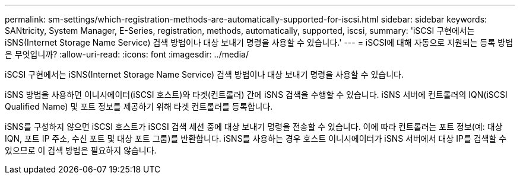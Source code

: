 ---
permalink: sm-settings/which-registration-methods-are-automatically-supported-for-iscsi.html 
sidebar: sidebar 
keywords: SANtricity, System Manager, E-Series, registration, methods,  automatically, supported, iscsi, 
summary: 'iSCSI 구현에서는 iSNS(Internet Storage Name Service) 검색 방법이나 대상 보내기 명령을 사용할 수 있습니다.' 
---
= iSCSI에 대해 자동으로 지원되는 등록 방법은 무엇입니까?
:allow-uri-read: 
:icons: font
:imagesdir: ../media/


[role="lead"]
iSCSI 구현에서는 iSNS(Internet Storage Name Service) 검색 방법이나 대상 보내기 명령을 사용할 수 있습니다.

iSNS 방법을 사용하면 이니시에이터(iSCSI 호스트)와 타겟(컨트롤러) 간에 iSNS 검색을 수행할 수 있습니다. iSNS 서버에 컨트롤러의 IQN(iSCSI Qualified Name) 및 포트 정보를 제공하기 위해 타겟 컨트롤러를 등록합니다.

iSNS를 구성하지 않으면 iSCSI 호스트가 iSCSI 검색 세션 중에 대상 보내기 명령을 전송할 수 있습니다. 이에 따라 컨트롤러는 포트 정보(예: 대상 IQN, 포트 IP 주소, 수신 포트 및 대상 포트 그룹)를 반환합니다. iSNS를 사용하는 경우 호스트 이니시에이터가 iSNS 서버에서 대상 IP를 검색할 수 있으므로 이 검색 방법은 필요하지 않습니다.
